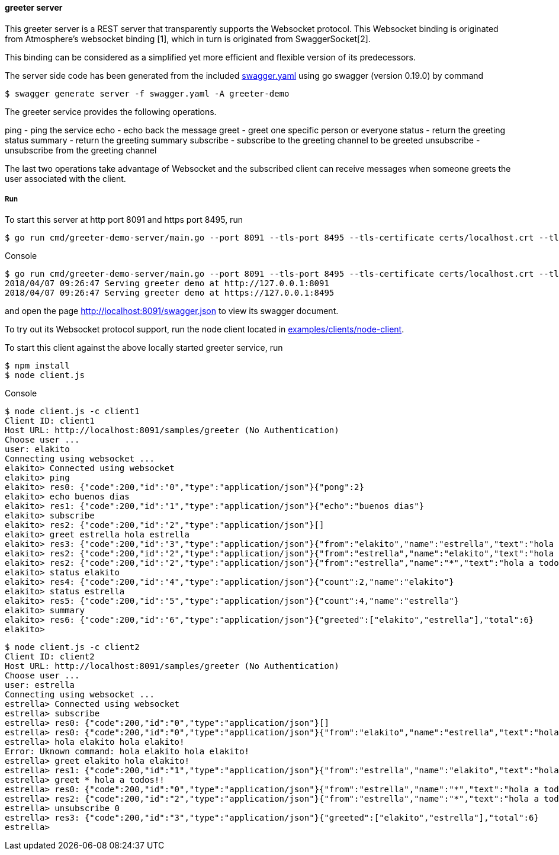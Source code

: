 ==== greeter server

This greeter server is a REST server that transparently supports the Websocket
protocol. This Websocket binding is originated from Atmosphere's websocket binding [1],
which in turn is originated from SwaggerSocket[2].

This binding can be considered as a simplified yet more efficient and flexible version of its predecessors.

The server side code has been generated from the included https://raw.githubusercontent.com/elakito/swagsock/master/examples/greeter/swagger.yaml[swagger.yaml] using go swagger (version 0.19.0) by command
----
$ swagger generate server -f swagger.yaml -A greeter-demo
----

The greeter service provides the following operations.

ping        -  ping the service
echo        -  echo back the message
greet       -  greet one specific person or everyone
status      -  return the greeting status
summary     -  return the greeting summary
subscribe   -  subscribe to the greeting channel to be greeted
unsubscribe -  unsubscribe from the greeting channel


The last two operations take advantage of Websocket and the subscribed client can receive messages when someone greets the user associated with the client.


===== Run
To start this server at http port 8091 and https port 8495, run
----
$ go run cmd/greeter-demo-server/main.go --port 8091 --tls-port 8495 --tls-certificate certs/localhost.crt --tls-key certs/localhost.key
----

.Console
----
$ go run cmd/greeter-demo-server/main.go --port 8091 --tls-port 8495 --tls-certificate certs/localhost.crt --tls-key certs/localhost.key
2018/04/07 09:26:47 Serving greeter demo at http://127.0.0.1:8091
2018/04/07 09:26:47 Serving greeter demo at https://127.0.0.1:8495
----

and open the page http://localhost:8091/swagger.json to view its swagger document.

To try out its Websocket protocol support, run the node client located in https://github.com/elakito/swagsock/tree/master/examples/clients/node-client[examples/clients/node-client].

To start this client against the above locally started greeter service, run
----
$ npm install
$ node client.js
----

.Console
----
$ node client.js -c client1
Client ID: client1
Host URL: http://localhost:8091/samples/greeter (No Authentication)
Choose user ...
user: elakito
Connecting using websocket ...
elakito> Connected using websocket
elakito> ping
elakito> res0: {"code":200,"id":"0","type":"application/json"}{"pong":2}
elakito> echo buenos dias
elakito> res1: {"code":200,"id":"1","type":"application/json"}{"echo":"buenos dias"}
elakito> subscribe
elakito> res2: {"code":200,"id":"2","type":"application/json"}[]
elakito> greet estrella hola estrella
elakito> res3: {"code":200,"id":"3","type":"application/json"}{"from":"elakito","name":"estrella","text":"hola estrella"}
elakito> res2: {"code":200,"id":"2","type":"application/json"}{"from":"estrella","name":"elakito","text":"hola elakito!"}
elakito> res2: {"code":200,"id":"2","type":"application/json"}{"from":"estrella","name":"*","text":"hola a todos!!"}
elakito> status elakito
elakito> res4: {"code":200,"id":"4","type":"application/json"}{"count":2,"name":"elakito"}
elakito> status estrella
elakito> res5: {"code":200,"id":"5","type":"application/json"}{"count":4,"name":"estrella"}
elakito> summary
elakito> res6: {"code":200,"id":"6","type":"application/json"}{"greeted":["elakito","estrella"],"total":6}
elakito> 
----

----
$ node client.js -c client2
Client ID: client2
Host URL: http://localhost:8091/samples/greeter (No Authentication)
Choose user ...
user: estrella
Connecting using websocket ...
estrella> Connected using websocket
estrella> subscribe
estrella> res0: {"code":200,"id":"0","type":"application/json"}[]
estrella> res0: {"code":200,"id":"0","type":"application/json"}{"from":"elakito","name":"estrella","text":"hola estrella"}
estrella> hola elakito hola elakito!
Error: Uknown command: hola elakito hola elakito!
estrella> greet elakito hola elakito!
estrella> res1: {"code":200,"id":"1","type":"application/json"}{"from":"estrella","name":"elakito","text":"hola elakito!"}
estrella> greet * hola a todos!!
estrella> res0: {"code":200,"id":"0","type":"application/json"}{"from":"estrella","name":"*","text":"hola a todos!!"}
estrella> res2: {"code":200,"id":"2","type":"application/json"}{"from":"estrella","name":"*","text":"hola a todos!!"}
estrella> unsubscribe 0
estrella> res3: {"code":200,"id":"3","type":"application/json"}{"greeted":["elakito","estrella"],"total":6}
estrella> 
----
